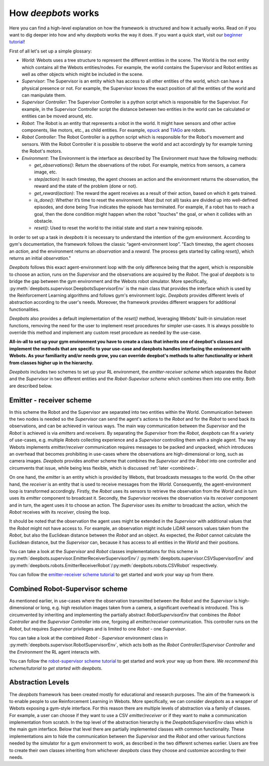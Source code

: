 How *deepbots* works
====================

Here you can find a high-level explanation on how the framework is structured
and how it actually works. Read on if you want to dig deeper into how and why
*deepbots* works the way it does. If you want a quick start, visit our
`beginner tutorial <https://github.com/aidudezzz/deepbots-tutorials/tree/master/robotSupervisorSchemeTutorial>`_!

First of all let's set up a simple glossary:

* `World`: Webots uses a tree structure to represent the different entities in
  the scene. The World is the root entity which contains all the
  Webots entities/nodes. For example, the world contains the Supervisor and
  Robot entities as well as other objects which might be included in the scene.

* `Supervisor`: The Supervisor is an entity which has access to all other
  entities of the world, which can have a physical presence or not. For
  example, the Supervisor knows the exact position of all the entities of the
  world and can manipulate them.

* `Supervisor Controller`: The Supervisor Controller is a python script which
  is responsible for the Supervisor. For example, in the Supervisor Controller
  script the distance between two entities in the world can be calculated or
  entities can be moved around, etc.

* `Robot`: The Robot is an entity that represents a robot in the world. It
  might have sensors and other active components, like motors, etc., as child
  entities. For example, `epuck <https://cyberbotics.com/doc/guide/epuck>`_ and
  `TIAGo <https://cyberbotics.com/doc/guide/tiago-iron>`_ are robots.

* `Robot Controller`: The Robot Controller is a python script which is
  responsible for the Robot's movement and sensors. With the Robot Controller
  it is possible to observe the world and act accordingly by for example
  turning the Robot's motors.

* `Environment`: The Environment is the interface as described by
  The Environment must have the following methods:

  * `get_observations()`: Return the observations of the robot. For example,
    metrics from sensors, a camera image, etc.

  * `step(action)`: In each timestep, the agent chooses an action and the
    environment returns the observation, the reward and the state of the
    problem (done or not).

  * `get_reward(action)`: The reward the agent receives as a result of their
    action, based on which it gets trained.

  * `is_done()`: Whether it’s time to reset the environment. Most (but not all)
    tasks are divided up into well-defined episodes, and done being True
    indicates the episode has terminated. For example, if a robot has
    to reach a goal, then the done condition might happen when the robot
    "touches" the goal, or when it collides with an obstacle.

  * `reset()`: Used to reset the world to the initial state and start a new
    training episode.


In order to set up a task in *deepbots* it is necessary to understand the
intention of the gym environment. According to gym's
documentation, the framework follows the classic “agent-environment loop”.
"Each timestep, the agent chooses an `action`, and the environment returns an
`observation` and a `reward`. The process gets started by calling `reset()`,
which returns an initial `observation`."

.. image:: https://raw.githubusercontent.com/aidudezzz/deepbots/dev/doc/img/agent_env_loop.svg
   :alt: Agent-environment loop
   :align: center

*Deepbots* follows this exact agent-environment loop with the only difference
being that the agent, which is responsible to choose an action, runs on the
`Supervisor` and the observations are acquired by the `Robot`. The goal of
*deepbots* is to bridge the gap between the gym environment and the Webots
robot simulator. More specifically,
:py:meth:`deepbots.supervisor.DeepbotsSupervisorEnv` is the main class that
provides the interface which is used by the Reinforcement Learning algorithms
and follows gym's environment logic. *Deepbots* provides different levels of
abstraction according to the user's needs. Moreover, the framework provides
different wrappers for additional functionalities.

*Deepbots* also provides a default implementation of the `reset()` method,
leveraging Webots' built-in simulation reset functions, removing the need for
the user to implement reset procedures for simpler use-cases. It is always
possible to override this method and implement any custom reset procedure as
needed by the use-case.

**All-in-all to set up your gym environment you have to create a class that
inherits one of deepbot's classes and implement the methods that are specific
to your use-case and deepbots handles interfacing the environment with
Webots. As your familiarity and/or needs grow, you can override deepbot's
methods to alter functionality or inherit from classes higher up in the
hierarchy.**

*Deepbots* includes two schemes to set up your RL environment, the
`emitter-receiver scheme` which separates the `Robot` and the `Supervisor` in
two different entities and the `Robot-Supevisor scheme` which combines them
into one entity. Both are described below.

Emitter - receiver scheme
-------------------------

In this scheme the Robot and the Supervisor are separated into two entities
within the World. Communication between the two nodes is needed so the
`Supervisor` can send the agent's actions to the `Robot` and for the `Robot`
to send back its observations, and can be achieved in various ways.
The main way communication between the `Supervisor` and the `Robot` is
achieved is via `emitters` and `receivers`. By separating the `Supervisor`
from the `Robot`, *deepbots* can fit a variety of use-cases, e.g. multiple
`Robots` collecting experience and a `Supervisor` controlling them with a
single agent. The way Webots implements `emitter`/`receiver` communication
requires messages to be packed and unpacked, which introduces an overhead that
becomes prohibiting in use-cases where the observations are high-dimensional
or long, such as camera images. *Deepbots* provides another scheme that
combines the `Supervisor` and the `Robot` into one controller and circumvents
that issue, while being less flexible, which is discussed
:ref:`later <combined>`.

.. image:: https://raw.githubusercontent.com/aidudezzz/deepbots/dev/doc/img/deepbots_overview.png
   :alt: Deepbots overview
   :align: center

On one hand, the `emitter` is an entity which is provided by Webots, that
broadcasts messages to the world. On the other hand, the `receiver` is an
entity that is used to receive messages from the `World`. Consequently, the
agent-environment loop is transformed accordingly. Firstly, the `Robot` uses
its sensors to retrieve the observation from the `World` and in turn uses its
`emitter` component to broadcast it. Secondly, the `Supervisor`
receives the observation via its `receiver` component and in turn, the agent
uses it to choose an action. The `Supervisor` uses its `emitter` to broadcast
the action, which the `Robot` receives with its `receiver`, closing the loop.

It should be noted that the observation the agent
uses might be extended in the `Supervisor` with additional values that the
`Robot` might not have access to. For example, an observation might include
LiDAR sensors values taken from the `Robot`, but also the Euclidean distance
between the `Robot` and an object. As expected, the `Robot` cannot calculate
the Euclidean distance, but the `Supervisor` can, because it has access to all
entities in the `World` and their positions.

You can take a look at the `Supervisor` and `Robot` classes implementations for
this scheme in :py:meth:`deepbots.supervisor.EmitterReceiverSupervisorEnv`/
:py:meth:`deepbots.supervisor.CSVSupervisorEnv` and
:py:meth:`deepbots.robots.EmitterReceiverRobot`/:py:meth:`deepbots.robots.CSVRobot`
respectively.

You can follow the
`emitter-receiver scheme tutorial <https://github.com/aidudezzz/deepbots-tutorials/blob/master/emitterReceiverSchemeTutorial/README.md>`_
to get started and work your way up from there.

.. image:: https://raw.githubusercontent.com/aidudezzz/deepbots/dev/doc/img/workflow_diagram.png
   :alt: Workflow diagram
   :align: center

.. _combined:

Combined Robot-Supervisor scheme
--------------------------------

As mentioned earlier, in use-cases where the observation transmitted between
the `Robot` and the `Supervisor` is high-dimensional or long, e.g. high
resolution images taken from a camera, a significant overhead is introduced.
This is circumvented by inheriting and implementing the partially abstract
`RobotSupervisorEnv` that combines the `Robot Controller` and the
`Supervisor Controller` into one, forgoing all `emitter`/`receiver`
communication. This controller runs on the `Robot`, but requires
`Supervisor` privileges and is limited to one `Robot` - one `Supervisor`.

You can take a look at the combined `Robot - Supervisor` environment class in
:py:meth:`deepbots.supervisor.RobotSupervisorEnv`, which acts both as the
`Robot Controller`/`Supervisor Controller` and the `Environment` the RL agent
interacts with.

You can follow the
`robot-supervisor scheme tutorial <https://github.com/aidudezzz/deepbots-tutorials/tree/master/robotSupervisorSchemeTutorial>`_
to get started and work your way up from there. *We recommend this
scheme/tutorial to get started with deepbots*.

Abstraction Levels
------------------

The *deepbots* framework has been created mostly for educational and
research purposes. The aim of the framework is to enable people to use
Reinforcement Learning in Webots. More specifically, we can consider *deepbots*
as a wrapper of Webots exposing a gym-style interface. For this reason there
are multiple levels of abstraction via a family of classes. For example, a user
can choose if they want to use a CSV `emitter`/`receiver` or if they want to
make a communication implementation from scratch. In the top level of the
abstraction hierarchy is the `DeepbotsSupervisorEnv` class which is the main
gym interface. Below that level there are partially implemented classes
with common functionality. These implementations aim to hide the communication
between the `Supervisor` and the `Robot` and other various functions needed by
the simulator for a gym environment to work, as described in the two different
schemes earlier. Users are free to create their own classes inheriting from
whichever *deepbots* class they choose and customize according to their needs.